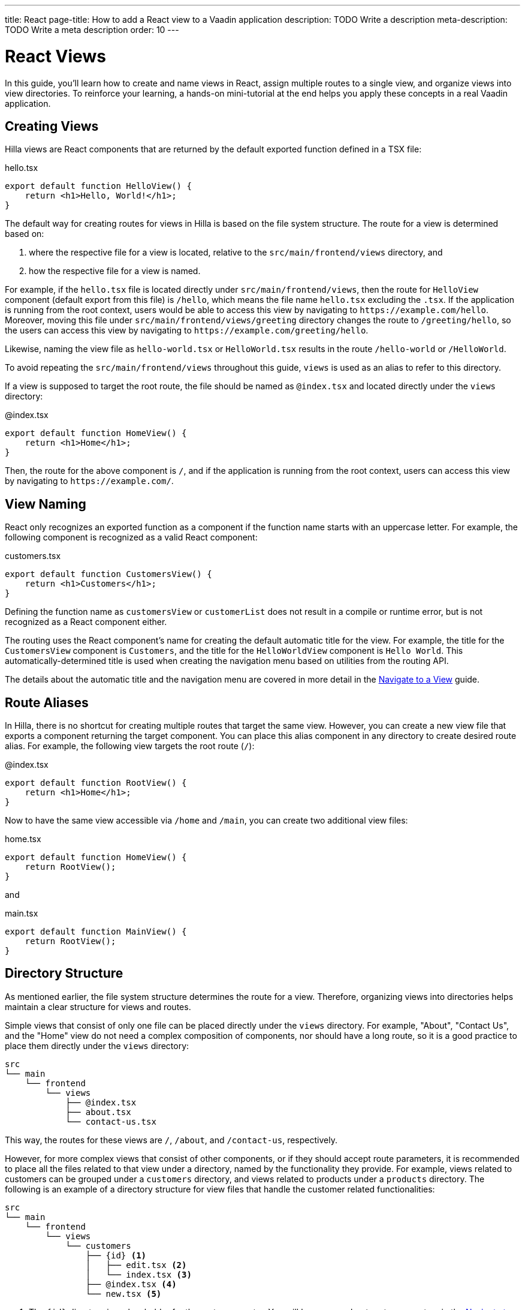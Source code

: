 ---
title: React
page-title: How to add a React view to a Vaadin application
description: TODO Write a description
meta-description: TODO Write a meta description
order: 10
---


= React Views

In this guide, you'll learn how to create and name views in React, assign multiple routes to a single view, and organize views into view directories. To reinforce your learning, a hands-on mini-tutorial at the end helps you apply these concepts in a real Vaadin application.


== Creating Views

Hilla views are React components that are returned by the default exported function defined in a TSX file:

[source,tsx]
.hello.tsx
----
export default function HelloView() {
    return <h1>Hello, World!</h1>;
}
----

The default way for creating routes for views in Hilla is based on the file system structure. The route for a view is determined based on:

1. where the respective file for a view is located, relative to the `src/main/frontend/views` directory, and

2. how the respective file for a view is named.

For example, if the [filename]`hello.tsx` file is located directly under `src/main/frontend/views`, then the route for `HelloView` component (default export from this file) is `/hello`, which means the file name [filename]`hello.tsx` excluding the `.tsx`. If the application is running from the root context, users would be able to access this view by navigating to `\https://example.com/hello`. Moreover, moving this file under `src/main/frontend/views/greeting` directory changes the route to `/greeting/hello`, so the users can access this view by navigating to `\https://example.com/greeting/hello`.

Likewise, naming the view file as [filename]`hello-world.tsx` or [filename]`HelloWorld.tsx` results in the route `/hello-world` or `/HelloWorld`.

To avoid repeating the `src/main/frontend/views` throughout this guide, `views` is used as an alias to refer to this directory.

If a view is supposed to target the root route, the file should be named as [filename]`@index.tsx` and located directly under the `views` directory:

[source,tsx]
.@index.tsx
----
export default function HomeView() {
    return <h1>Home</h1>;
}
----

Then, the route for the above component is `/`, and if the application is running from the root context, users can access this view by navigating to `\https://example.com/`.


== View Naming

React only recognizes an exported function as a component if the function name starts with an uppercase letter. For example, the following component is recognized as a valid React component:

[source,tsx]
.customers.tsx
----
export default function CustomersView() {
    return <h1>Customers</h1>;
}
----

Defining the function name as `customersView` or `customerList` does not result in a compile or runtime error, but is not recognized as a React component either.

The routing uses the React component's name for creating the default automatic title for the view. For example, the title for the `CustomersView` component is `Customers`, and the title for the `HelloWorldView` component is `Hello World`. This automatically-determined title is used when creating the navigation menu based on utilities from the routing API.

The details about the automatic title and the navigation menu are covered in more detail in the <<../navigate#,Navigate to a View>> guide.


== Route Aliases

In Hilla, there is no shortcut for creating multiple routes that target the same view. However, you can create a new view file that exports a component returning the target component. You can place this alias component in any directory to create desired route alias. For example, the following view targets the root route (`/`):

[source,tsx]
.@index.tsx
----
export default function RootView() {
    return <h1>Home</h1>;
}
----

Now to have the same view accessible via `/home` and `/main`, you can create two additional view files:

[source,tsx]
.home.tsx
----
export default function HomeView() {
    return RootView();
}
----

and

[source,tsx]
.main.tsx
----
export default function MainView() {
    return RootView();
}
----


== Directory Structure

As mentioned earlier, the file system structure determines the route for a view. Therefore, organizing views into directories helps maintain a clear structure for views and routes.

Simple views that consist of only one file can be placed directly under the `views` directory. For example, "About", "Contact Us", and the "Home" view do not need a complex composition of components, nor should have a long route, so it is a good practice to place them directly under the `views` directory:

[source]
----
src
└── main
    └── frontend
        └── views
            ├── @index.tsx
            ├── about.tsx
            └── contact-us.tsx
----

This way, the routes for these views are `/`, `/about`, and `/contact-us`, respectively.

However, for more complex views that consist of other components, or if they should accept route parameters, it is recommended to place all the files related to that view under a directory, named by the functionality they provide. For example, views related to customers can be grouped under a `customers` directory, and views related to products under a `products` directory. The following is an example of a directory structure for view files that handle the customer related functionalities:

[source]
----
src
└── main
    └── frontend
        └── views
            └── customers
                ├── {id} <1>
                │   ├── edit.tsx <2>
                │   └── index.tsx <3>
                ├── @index.tsx <4>
                └── new.tsx <5>
----
1. The `{id}` directory is a placeholder for the route parameter. You will learn more about route parameters in the <<../navigate#,Navigate to a View>> guide.
2. The [filename]`edit.tsx` file is responsible for editing a specified customer details. The route for this view is `/customers/:id/edit`.
3. The [filename]`@index.tsx` file is responsible for displaying the details of a specified customer. The route for this view is `/customers/:id`.
4. The [filename]`index.tsx` file is responsible for displaying the list of customers. The route for this view is `/customers`.
5. The [filename]`new.tsx` file is responsible for adding a new customer. The route for this view is `/customers/new`.

As this guide focuses on basics of creating views in Hilla, further details about routing conventions are covered in the <<{articles}/hilla/guides/routing, Routing>> guide.


== Defining Explicit Routes

So far, you have learned how to create views and how routes are automatically resolved based on the file system structure and file name. However, if you want to have a custom route for a view, you can export a `ViewConfig` object named `config` from the view file. The path specified for the `route` overrides the automatically-resolved path according to the routing conventions. For example, the following view has a custom route `/custom-route`:

[source,tsx]
.hello.tsx
----
import { ViewConfig } from "@vaadin/hilla-file-router/types.js";

export const config: ViewConfig = {
  route: "/custom-route",
};

export default function HelloView() {
    return <h1>Hello, World!</h1>;
}
----

Now, users can access this view by navigating to `\https://example.com/custom-route`.

[NOTE]
Avoid using explicit routes unless absolutely necessary. The routing system is designed to automatically resolve the routes based on the file system structure and the file name, which helps to keep the routes consistent and predictable.


== Try It

In this mini-tutorial, you'll explore both automatically resolved routes and explicit routes. You'll also create a new, simple view and specify multiple routes for it.


=== Create a New View

First, generate a <<{articles}/getting-started/start#,walking skeleton with a React UI>>, <<{articles}/getting-started/import#,open>> it in your IDE, and <<{articles}/getting-started/run#,run>> it.


=== Modify the Todo View

You'll start by changing the path of the `TodoView` to `todo`. The `TodoView` is stored in the file [filename]`@index.tsx` that is located directly under the `views` directory. To change its route to `/todo`, you can pick either of the following approaches:

* Option 1: Create a new directory named `todo` and move the file into it. In this case the directory structure would look like this:

[source]
----
views
├── todo
│   └── @index.tsx
├── @layout.tsx
└── _ErrorHandler.ts
----

* Option 2: Rename the file to [filename]`todo.tsx`. In this case the directory structure would look like this:

[source]
----
views
├── @layout.tsx
├── _ErrorHandler.ts
└── todo.tsx
----


=== Create a Main View

Next, you'll create a new main view. In the `views` directory, create a new file called [filename]`@index.tsx`:

[source,tsx]
.@index.tsx
----
export default function MainView() {
    return <h1>Main View</h1>;
}
----

The path for this view is automatically resolved to `/`, and users can access it by navigating to `\https://example.com/`.


=== Add a Route Alias

Now, add another view file that exports a component that returns the `MainView` component. In the `views` directory, create a new file named [filename]`home.tsx`:

[source,tsx]
.home.tsx
----
export default function HomeView() {
    return MainView();
}
----

The path for this view is automatically resolved to `/home`, and users can access it by navigating to `\https://example.com/home`. This way, the same view is accessible via `/` and `/home`.


=== Final Thoughts

Now you've explored how to define and organize React views in a Vaadin application. You've learned how to:

* Use both automatically resolved and explicit routes to structure your application's navigation.
* Create a main view and apply best practices for naming and organizing views.
* Define multiple routes for a single view, making navigation more flexible.

Next, refer to the <<../navigate#,Navigate to a View>> guide to learn how to navigate from one view to another.
